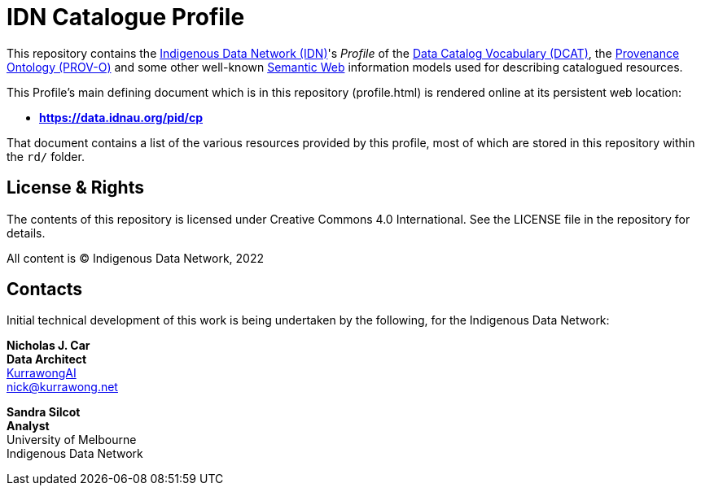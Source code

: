 = IDN Catalogue Profile

This repository contains the https://mspgh.unimelb.edu.au/centres-institutes/centre-for-health-equity/research-group/indigenous-data-network[Indigenous Data Network (IDN)]'s _Profile_ of the https://www.w3.org/TR/vocab-dcat/[Data Catalog Vocabulary (DCAT)], the https://www.w3.org/TR/prov-o/[Provenance Ontology (PROV-O)] and some other well-known https://www.w3.org/standards/semanticweb/[Semantic Web] information models used for describing catalogued resources.

This Profile's main defining document which is in this repository (profile.html) is rendered online at its persistent web location:

* **https://data.idnau.org/pid/cp**

That document contains a list of the various resources provided by this profile, most of which are stored in this repository within the `rd/` folder.

== License & Rights

The contents of this repository is licensed under Creative Commons 4.0 International. See the LICENSE file in the repository for details.

All content is &copy; Indigenous Data Network, 2022

== Contacts

Initial technical development of this work is being undertaken by the following, for the Indigenous Data Network:

**Nicholas J. Car** +
*Data Architect* +
https://kurrawong.ai[KurrawongAI] +
nick@kurrawong.net  

**Sandra Silcot** +
*Analyst* +
University of Melbourne +
Indigenous Data Network +
